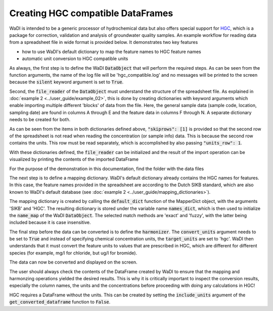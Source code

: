 Creating HGC compatible DataFrames
==================================

WaDI is intended to be a generic processor of hydrochemical data but also
offers special support for `HGC <https://github.com/KWR-Water/hgc>`_,
which is a package for correction, validation and analysis of groundwater
quality samples. An example workflow for reading data from a spreadsheet
file in wide format is provided below. It demonstrates two key features

* how to use WaDI's default dictionary to map the feature names to HGC feature names
* automatic unit conversion to HGC compatible units

As always, the first step is to define the WaDI :code:`DataObject` that will
perform the required steps. As can be seen from the function arguments, the
name of the log file will be 'hgc_compatible.log' and no messages will be
printed to the screen because the :code:`silent` keyword argument is set
to :code:`True`.

.. ipython:: python

    import wadi as wd

    wdo = wd.DataObject(log_fname='hgc_compatible.log',
        silent=True,
    )

Second, the :code:`file_reader` of the :code:`DataObject` must understand the
structure of the spreadsheet file. As explained in
:doc:`example 2 <../user_guide/example_02>`, this is done by creating
dictionaries with keyword arguments which enable importing multiple
different 'blocks' of data from the file. Here, the general sample data
(sample code, location, sampling date) are found in columns A through E
and the feature data in columns F through N. A separate dictionary needs to
be created for both.

.. ipython:: python

    df0_kwargs = {
        "skiprows": [1],
        "usecols": "A:E",
        "units_row": 1,
        "datatype": "sampleinfo",
    }

    df1_kwargs = {
        "skiprows": [1],
        "usecols": "F:N",
        "units_row": 1,
        "datatype": "feature",
    }

As can be seen from the items in both dictionaries defined above,
:code:`"skiprows": [1]` is provided so that the second row of the spreadsheet
is not read when reading the concentration (or sample info) data. This is
because the second row contains the units. This row must be read separately,
which is accomplished by also passing :code:`"units_row": 1`.

With these dictionaries defined, the :code:`file_reader` can be initialized
and the result of the import operation can be visualized by printing the
contents of the imported DataFrame

For the purpose of the demonstration in this documentation, find the folder
with the data files

.. ipython:: python

    from wadi.documentation_helpers import get_data_dir
    DATA_DIRECTORY = get_data_dir()

.. ipython:: python

    wdo.file_reader(
        file_path=DATA_DIRECTORY / "hgc_example.xlsx",
        format="wide",
        blocks=[df0_kwargs, df1_kwargs],
    )

    print(wdo.get_imported_dataframe().head())

The next step is to define a mapping dictionary. WaDI's default dictionary
already contains the HGC names for features. In this case, the feature names provided
in the spreadsheet are according to the Dutch SIKB standard, which are also known to
WaDI's default database (see :doc:`example 2 <../user_guide/mapping_dictionaries>`).

The mapping dictionary is created by calling the :code:`default_dict` function
of the MapperDict object, with the arguments 'SIKB' and 'HGC'. The resulting dictionary
is stored under the variable name :code:`names_dict`, which is then used
to initialize the :code:`name_map` of the WaDI :code:`DataObject`. The
selected match methods are 'exact' and 'fuzzy', with the latter being
included because it is case insensitive.

.. ipython:: python

    names_dict = wd.mapper.MapperDict.default_dict('SIKB', 'HGC')

    wdo.name_map(
        m_dict=names_dict,
        match_method=["exact", "fuzzy"],
    )

The final step before the data can be converted is to define the
:code:`harmonizer`. The :code:`convert_units` argument needs to be
set to :code:`True` and instead of specifying chemical concentration
units, the :code:`target_units` are set to 'hgc'. WaDI then understands
that it must convert the feature units to values that are prescribed in
HGC, which are different for different species (for example, mg/l for
chloride, but ug/l for bromide).

.. ipython:: python

    df = wdo.harmonizer(
        convert_units=True,
        target_units="hgc",
    )

The data can now be converted and displayed on the screen.

.. ipython:: python
    :okexcept:

    df = wdo.get_converted_dataframe()

    print(df.head())

The user should always check the contents of the DataFrame created
by WaDI to ensure that the mapping and harmonzing operations yielded
the desired results. This is why it is critically important to inspect
the conversion results, especially the column names, the units and the
concentrations before proceeding with doing any calculations in HGC!

HGC requires a DataFrame without the units. This can be created
by setting the :code:`include_units` argument of the
:code:`get_converted_dataframe` function to :code:`False`.

.. ipython:: python

    df_hgc = wdo.get_converted_dataframe(include_units=False)

    print(df_hgc.head())
